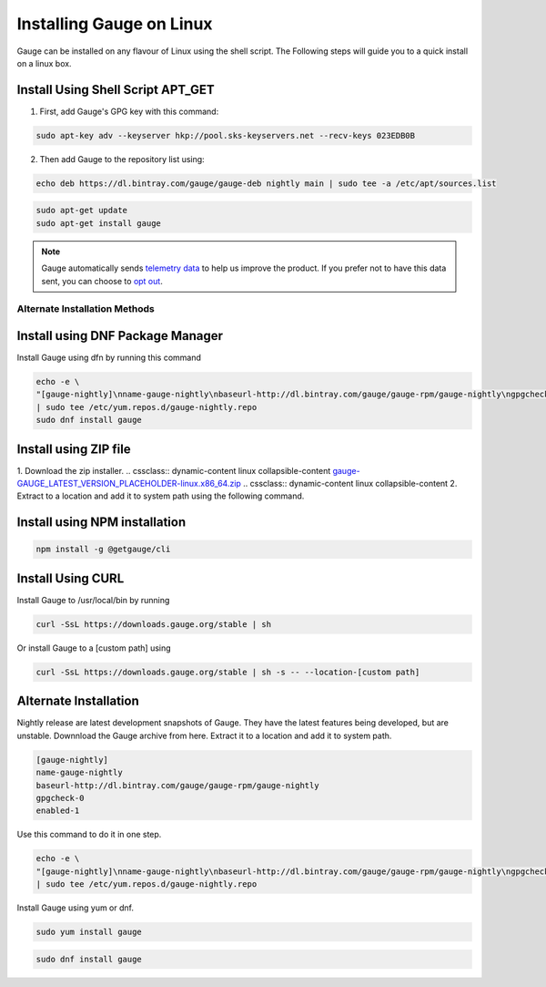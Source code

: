 .. role:: alternate-methods
.. role:: installer-icon
.. cssclass:: dynamic-content linux

Installing Gauge on Linux
=========================

Gauge can be installed on any flavour of Linux using the shell script. The Following steps will guide you to a quick install on a linux box.

.. cssclass:: dynamic-content linux

:installer-icon:`Install Using Shell Script APT_GET`
----------------------------------------------------

.. cssclass:: dynamic-content linux

1. First, add Gauge's GPG key with this command:

.. cssclass:: dynamic-content linux
.. code-block:: console

    sudo apt-key adv --keyserver hkp://pool.sks-keyservers.net --recv-keys 023EDB0B

.. cssclass:: dynamic-content linux

2. Then add Gauge to the repository list using:

.. cssclass:: dynamic-content linux
.. code-block:: console

    echo deb https://dl.bintray.com/gauge/gauge-deb nightly main | sudo tee -a /etc/apt/sources.list

.. cssclass:: dynamic-content linux
.. code-block:: console

    sudo apt-get update
    sudo apt-get install gauge


.. note::
    Gauge automatically sends `telemetry data <https://gauge.org/telemetry>`__ to help us improve the product. If you prefer not to have this data sent, you can choose to  `opt out <https://manpage.gauge.org/gauge_telemetry.html>`__.


.. cssclass:: dynamic-content linux

:alternate-methods:`Alternate Installation Methods`
^^^^^^^^^^^^^^^^^^^^^^^^^^^^^^^^^^^^^^^^^^^^^^^^^^^


.. cssclass:: dynamic-content linux collapsible

:installer-icon:`Install using DNF Package Manager`
---------------------------------------------------

.. cssclass:: dynamic-content linux collapsible-content

Install Gauge using dfn by running this command

.. cssclass:: dynamic-content linux collapsible-content
.. code-block:: console

    echo -e \
    "[gauge-nightly]\nname-gauge-nightly\nbaseurl-http://dl.bintray.com/gauge/gauge-rpm/gauge-nightly\ngpgcheck-0\nenabled-1" \
    | sudo tee /etc/yum.repos.d/gauge-nightly.repo
    sudo dnf install gauge


.. cssclass:: dynamic-content linux collapsible zip-installer

:installer-icon:`Install using ZIP file`
----------------------------------------------

.. cssclass:: dynamic-content linux collapsible-content

1. Download the zip installer.
.. cssclass:: dynamic-content linux collapsible-content
`gauge-GAUGE_LATEST_VERSION_PLACEHOLDER-linux.x86_64.zip <https://github.com/getgauge/gauge/releases/download/vGAUGE_LATEST_VERSION_PLACEHOLDER/gauge-GAUGE_LATEST_VERSION_PLACEHOLDER-linux.x86_64.zip>`__
.. cssclass:: dynamic-content linux collapsible-content
2. Extract to a location and add it to system path using the following command.

.. cssclass:: dynamic-content linux collapsible-content
.. custom-code-block:: console

    unzip -o gauge-GAUGE_LATEST_VERSION_PLACEHOLDER-linux.x86_64.zip -d /usr/local/bin

.. cssclass:: dynamic-content linux collapsible npm-installer

:installer-icon:`Install using NPM installation`
------------------------------------------------

.. cssclass:: dynamic-content linux collapsible-content

    .. admonition:: System Requirements

        `Node.js <nodejs.org>`__


        To install gauge using NPM you will need the latest node version.

            - `If you have Node.js already installed - to get the latest version of npm use the following command:`

            'npm install -g npm@latest'


    You can install Gauge by running the following command in Terminal.


.. cssclass:: dynamic-content linux collapsible-content

.. code-block:: text

    npm install -g @getgauge/cli


.. cssclass:: dynamic-content linux collapsible curl-installer

:installer-icon:`Install Using CURL`
------------------------------------

.. cssclass:: dynamic-content linux collapsible-content

Install Gauge to /usr/local/bin by running

.. cssclass:: dynamic-content linux collapsible-content
.. code-block:: console

    curl -SsL https://downloads.gauge.org/stable | sh

.. cssclass:: dynamic-content linux collapsible-content

Or install Gauge to a [custom path] using

.. cssclass:: dynamic-content linux collapsible-content
.. code-block:: console

    curl -SsL https://downloads.gauge.org/stable | sh -s -- --location-[custom path]

.. cssclass:: dynamic-content linux collapsible

:installer-icon:`Alternate Installation`
----------------------------------------

.. cssclass:: dynamic-content hidden linux collapsible-content

Nightly release are latest development snapshots of Gauge. They have the latest features being developed, but are unstable. Downnload the Gauge archive from here. Extract it to a location and add it to system path.

.. cssclass:: dynamic-content linux collapsible-content
.. code-block:: console

    [gauge-nightly]
    name-gauge-nightly
    baseurl-http://dl.bintray.com/gauge/gauge-rpm/gauge-nightly
    gpgcheck-0
    enabled-1

.. cssclass:: dynamic-content linux collapsible-content

Use this command to do it in one step.

.. cssclass:: dynamic-content linux collapsible-content
.. code-block:: console

    echo -e \
    "[gauge-nightly]\nname-gauge-nightly\nbaseurl-http://dl.bintray.com/gauge/gauge-rpm/gauge-nightly\ngpgcheck-0\nenabled-1" \
    | sudo tee /etc/yum.repos.d/gauge-nightly.repo

.. cssclass:: dynamic-content linux collapsible-content

Install Gauge using yum or dnf.

.. cssclass:: dynamic-content linux collapsible-content
.. code-block:: console

    sudo yum install gauge

.. cssclass:: dynamic-content linux collapsible-content
.. code-block:: console

    sudo dnf install gauge

